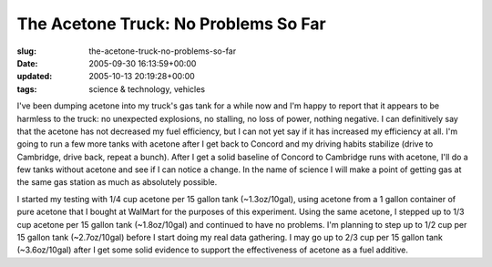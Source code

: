 The Acetone Truck: No Problems So Far
=====================================

:slug: the-acetone-truck-no-problems-so-far
:date: 2005-09-30 16:13:59+00:00
:updated: 2005-10-13 20:19:28+00:00
:tags: science & technology, vehicles

I've been dumping acetone into my truck's gas tank for a while now and
I'm happy to report that it appears to be harmless to the truck: no
unexpected explosions, no stalling, no loss of power, nothing negative.
I can definitively say that the acetone has not decreased my fuel
efficiency, but I can not yet say if it has increased my efficiency at
all. I'm going to run a few more tanks with acetone after I get back to
Concord and my driving habits stabilize (drive to Cambridge, drive back,
repeat a bunch). After I get a solid baseline of Concord to Cambridge
runs with acetone, I'll do a few tanks without acetone and see if I can
notice a change. In the name of science I will make a point of getting
gas at the same gas station as much as absolutely possible.

I started my testing with 1/4 cup acetone per 15 gallon tank
(~1.3oz/10gal), using acetone from a 1 gallon container of pure acetone
that I bought at WalMart for the purposes of this experiment. Using the
same acetone, I stepped up to 1/3 cup acetone per 15 gallon tank
(~1.8oz/10gal) and continued to have no problems. I'm planning to step
up to 1/2 cup per 15 gallon tank (~2.7oz/10gal) before I start doing my
real data gathering. I may go up to 2/3 cup per 15 gallon tank
(~3.6oz/10gal) after I get some solid evidence to support the
effectiveness of acetone as a fuel additive.
